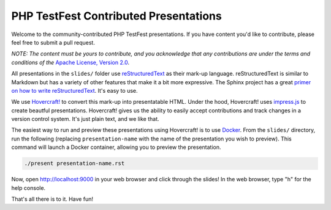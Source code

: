 PHP TestFest Contributed Presentations
======================================

Welcome to the community-contributed PHP TestFest presentations. If you have
content you'd like to contribute, please feel free to submit a pull request.

*NOTE: The content must be yours to contribute, and you acknowledge that any
contributions are under the terms and conditions of the* `Apache License,
Version 2.0`_.

All presentations in the ``slides/`` folder use reStructuredText_ as their
mark-up language. reStructuredText is similar to Markdown but has a variety of
other features that make it a bit more expressive. The Sphinx project has a
great `primer on how to write reStructuredText`_. It's easy to use.

We use `Hovercraft!`_ to convert this mark-up into presentatable HTML. Under the
hood, Hovercraft! uses `impress.js`_ to create beautful presentations.
Hovercraft! gives us the ability to easily accept contributions and track
changes in a version control system. It's just plain text, and we like that.

The easiest way to run and preview these presentations using Hovercraft! is
to use Docker_. From the ``slides/`` directory, run the following (replacing
``presentation-name`` with the name of the presentation you wish to preview).
This command will launch a Docker container, allowing you to preview the
presentation.

.. code:: shell

    ./present presentation-name.rst

Now, open http://localhost:9000 in your web browser and click through the
slides! In the web browser, type "h" for the help console.

That's all there is to it. Have fun!


.. _Apache License, Version 2.0: https://github.com/phpcommunity/phptestfest.org/blob/master/LICENSE
.. _reStructuredText: http://docutils.sourceforge.net/rst.html
.. _primer on how to write reStructuredText: http://www.sphinx-doc.org/en/stable/rest.html
.. _Hovercraft!: https://hovercraft.readthedocs.io/en/latest/presentations.html
.. _impress.js: https://github.com/impress/impress.js
.. _Docker: https://www.docker.com/
